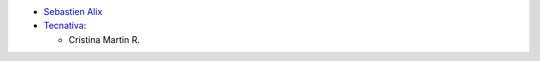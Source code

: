 * `Sebastien Alix <sebastien.alix@osiell.com>`_

* `Tecnativa <https://www.tecnativa.com>`__:

  * Cristina Martin R.
